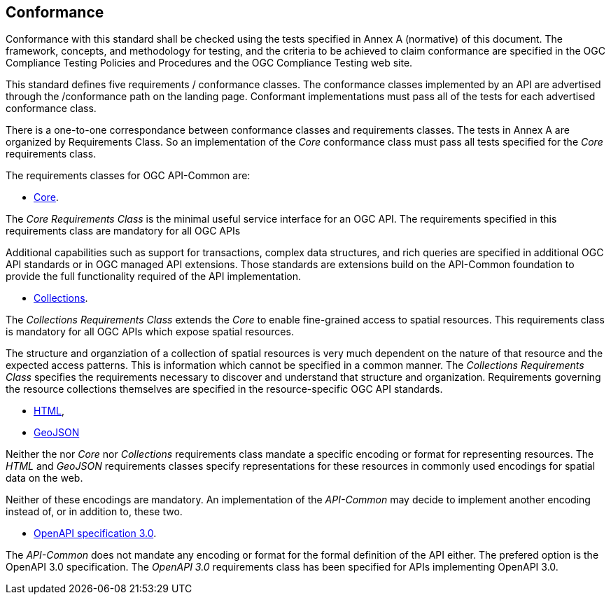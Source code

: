 == Conformance
Conformance with this standard shall be checked using the tests specified in Annex A (normative) of this document. The framework, concepts, and methodology for testing, and the criteria to be achieved to claim conformance are specified in the OGC Compliance Testing Policies and Procedures and the OGC Compliance Testing web site.

This standard defines five requirements / conformance classes. The conformance classes implemented by an API are advertised through the /conformance path on the landing page. Conformant implementations must pass all of the tests for each advertised conformance class.

There is a one-to-one correspondance between conformance classes and requirements classes. The tests in Annex A are organized by Requirements Class. So an implementation of the _Core_ conformance class must pass all tests specified for the _Core_ requirements class.

The requirements classes for OGC API-Common are:

* <<rc_core,Core>>.

The _Core Requirements Class_ is the minimal useful service interface for an OGC API. The requirements specified in this requirements class are mandatory for all OGC APIs

Additional capabilities such as support for transactions, complex data structures, and rich queries are specified in additional OGC API standards or in OGC managed API extensions. Those standards are extensions build on the API-Common foundation to provide the full functionality required of the API implementation. 

* <<rc_collections,Collections>>.

The _Collections Requirements Class_ extends the _Core_ to enable fine-grained access to spatial resources. This requirements class is mandatory for all OGC APIs which expose spatial resources.

The structure and organziation of a collection of spatial resources is very much dependent on the nature of that resource and the expected access patterns. This is information which cannot be specified in a common manner. The _Collections Requirements Class_ specifies the requirements necessary to discover and understand that structure and organization. Requirements governing the resource collections themselves are specified in the resource-specific OGC API standards.  

* <<rc_html,HTML>>,
* <<rc_geojson,GeoJSON>>

Neither the nor _Core_ nor _Collections_ requirements class mandate a specific encoding or format for representing resources. The _HTML_ and _GeoJSON_ requirements classes specify representations for these resources in commonly used encodings for spatial data on the web.

Neither of these encodings are mandatory. An implementation of the _API-Common_ may decide to implement another encoding instead of, or in addition to, these two.

* <<rc_oas30,OpenAPI specification 3.0>>.

The _API-Common_ does not mandate any encoding or format for the formal definition of the API either. The prefered option is the OpenAPI 3.0 specification. The _OpenAPI 3.0_ requirements class has been specified for APIs implementing OpenAPI 3.0.

